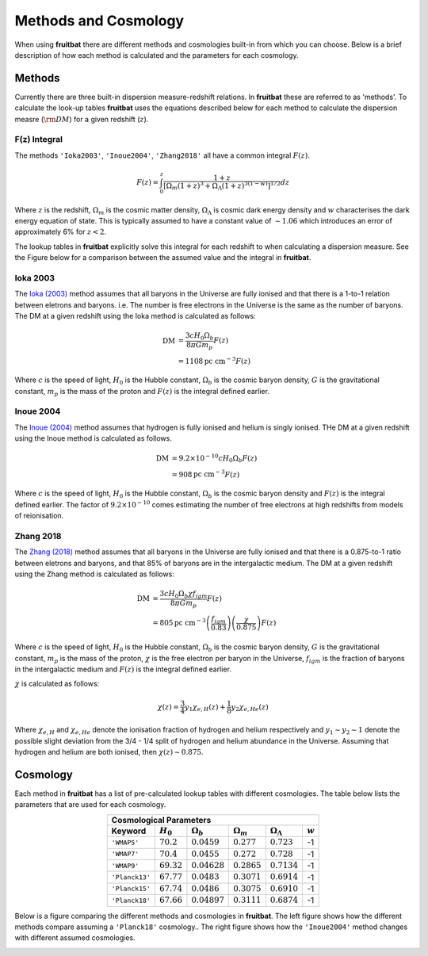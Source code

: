 Methods and Cosmology
=====================

When using **fruitbat** there are different methods and cosmologies built-in from
which you can choose. Below is a brief description of how each method is calculated 
and the parameters for each cosmology.

Methods
*******
Currently there are three built-in dispersion measure-redshift relations. In **fruitbat** these are
referred to as 'methods'. To calculate the look-up tables **fruitbat** uses the equations described below
for each method to calculate the dispersion measre (:math:`\rm{DM}`) for a given redshift (:math:`z`).

F(z) Integral
-------------
The methods ``'Ioka2003'``, ``'Inoue2004'``, ``'Zhang2018'`` all have a common integral :math:`F(z)`.

.. math::

    F(z) = \int_0^z \frac{1 + z}{\left[\Omega_m(1+z)^3 + \Omega_{\Lambda} (1+z)^{3(1-w)} \right]^{1/2}}dz

Where :math:`z` is the redshift, :math:`\Omega_m` is the cosmic matter density, :math:`\Omega_{\Lambda}` is cosmic
dark energy density and :math:`w` characterises the dark energy equation of state.
This is typically assumed to have a constant value of :math:`\sim 1.06` which introduces an error of 
approximately 6\% for :math:`z < 2`.

The lookup tables in **fruitbat** explicitly solve this integral for each redshift to when calculating 
a dispersion measure. See the Figure below for a comparison between the assumed value and the integral in
**fruitbat**.

|Fz_Integral|

.. |Fz_Integral| image:: ../figs/fz_integral.png


Ioka 2003
---------
The `Ioka (2003)`_ method assumes that all baryons in the Universe are fully ionised and that
there is a 1-to-1 relation between eletrons and baryons. i.e. The number is free electrons in the
Universe is the same as the number of baryons.
The DM at a given redshift using the Ioka method is calculated as follows:

.. math::
    
    \mathrm{DM} &= \frac{3 c H_0 \Omega_b}{8 \pi G m_p} F(z) \\
                &= 1108 \mathrm{pc\ cm^{-3}} F(z)


Where :math:`c` is the speed of light, :math:`H_0` is the Hubble constant, :math:`\Omega_b` is the cosmic baryon 
density, :math:`G` is the gravitational constant, :math:`m_p` is the mass of the proton and :math:`F(z)` is the integral defined earlier.

Inoue 2004
----------
The `Inoue (2004)`_ method assumes that hydrogen is fully ionised and helium is singly ionised. THe DM at a given redshift using the
Inoue method is calculated as follows.

.. math::

    \mathrm{DM} &= 9.2 \times 10^{-10} c H_0 \Omega_b F(z) \\
                &= 908 \mathrm{pc\ cm^{-3}} F(z) 

Where :math:`c` is the speed of light, :math:`H_0` is the Hubble constant, :math:`\Omega_b` is the cosmic baryon 
density and :math:`F(z)` is the integral defined earlier. The factor of :math:`9.2 \times 10^{-10}` comes estimating
the number of free electrons at high redshifts from models of reionisation.

Zhang 2018
----------
The `Zhang (2018)`_ method assumes that all baryons in the Universe are fully ionised and that
there is a 0.875-to-1 ratio between eletrons and baryons, and that 85% of baryons are in the intergalactic medium.
The DM at a given redshift using the Zhang method is calculated as follows:

.. math::
    
    \mathrm{DM} &= \frac{3 c H_0 \Omega_b \chi f_{igm}}{8 \pi G m_p} F(z) \\
                &= 805 \mathrm{pc\ cm^{-3}} \left(\frac{f_{igm}}{0.83}\right) \left(\frac{\chi}{0.875}\right) F(z)

Where :math:`c` is the speed of light, :math:`H_0` is the Hubble constant, :math:`\Omega_b` is the cosmic baryon 
density, :math:`G` is the gravitational constant, :math:`m_p` is the mass of the proton, :math:`\chi` is the free 
electron per baryon in the Universe, :math:`f_{igm}` is the fraction of baryons in the intergalactic medium 
and :math:`F(z)` is the integral defined earlier.

:math:`\chi` is calculated as follows:

.. math::

    \chi(z) = \frac{3}{4} y_1 \chi_{e, H}(z) + \frac{1}{8} y_2 \chi_{e, He}(z) 

Where :math:`\chi_{e, H}` and :math:`\chi_{e, He}` denote the ionisation fraction of hydrogen and helium respectively
and :math:`y_1 \sim y_2 \sim 1` denote the possible slight deviation from the 3/4 - 1/4 split of hydrogen and helium
abundance in the Universe. Assuming that hydrogen and helium are both ionised, then :math:`\chi(z) \sim 0.875`.

.. _Ioka (2003): https://adsabs.harvard.edu/abs/2003ApJ...598L..79I

.. _Inoue (2004): https://adsabs.harvard.edu/abs/2004MNRAS.348..999I 

.. _Zhang (2018): https://adsabs.harvard.edu/abs/2018ApJ...867L..21Z 

Cosmology
*********
Each method in **fruitbat** has a list of pre-calculated lookup tables with 
different cosmologies. The table below lists the parameters that are used for 
each cosmology.


.. table::
    :widths: auto
    :align: center
	
    =======================  ===============  ================  =================  ====================== =========
    Cosmological Parameters
    ---------------------------------------------------------------------------------------------------------------
       Keyword               :math:`H_0`      :math:`\Omega_b`  :math:`\Omega_m`   :math:`\Omega_\Lambda` :math:`w`
    =======================  ===============  ================  =================  ====================== =========
    ``'WMAP5'``               :math:`70.2`    :math:`0.0459`     :math:`0.277`     :math:`0.723`             -1
    ``'WMAP7'``               :math:`70.4`    :math:`0.0455`     :math:`0.272`     :math:`0.728`             -1
    ``'WMAP9'``               :math:`69.32`   :math:`0.04628`    :math:`0.2865`    :math:`0.7134`            -1
    ``'Planck13'``            :math:`67.77`   :math:`0.0483`     :math:`0.3071`    :math:`0.6914`            -1
    ``'Planck15'``            :math:`67.74`   :math:`0.0486`     :math:`0.3075`    :math:`0.6910`            -1
    ``'Planck18'``            :math:`67.66`   :math:`0.04897`    :math:`0.3111`    :math:`0.6874`            -1
    =======================  ===============  ================  =================  ====================== =========


Below is a figure comparing the different methods and cosmologies in **fruitbat**. The left figure shows how the different methods compare assuming a ``'Planck18'`` cosmology..
The right figure shows how the ``'Inoue2004'`` method changes with different assumed cosmologies.

|methods_cosmology|

.. |methods_cosmology| image:: ../figs/methods_cosmology_plots.png
